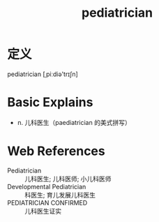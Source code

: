 #+title: pediatrician
#+roam_tags:英语单词

* 定义
  
pediatrician [ˌpiːdiə'trɪʃn]

* Basic Explains
- n. 儿科医生（paediatrician 的美式拼写）

* Web References
- Pediatrician :: 儿科医生; 儿科医师; 小儿科医师
- Developmental Pediatrician :: 科医生; 育儿发展儿科医生
- PEDIATRICIAN CONFIRMED :: 儿科医生证实
